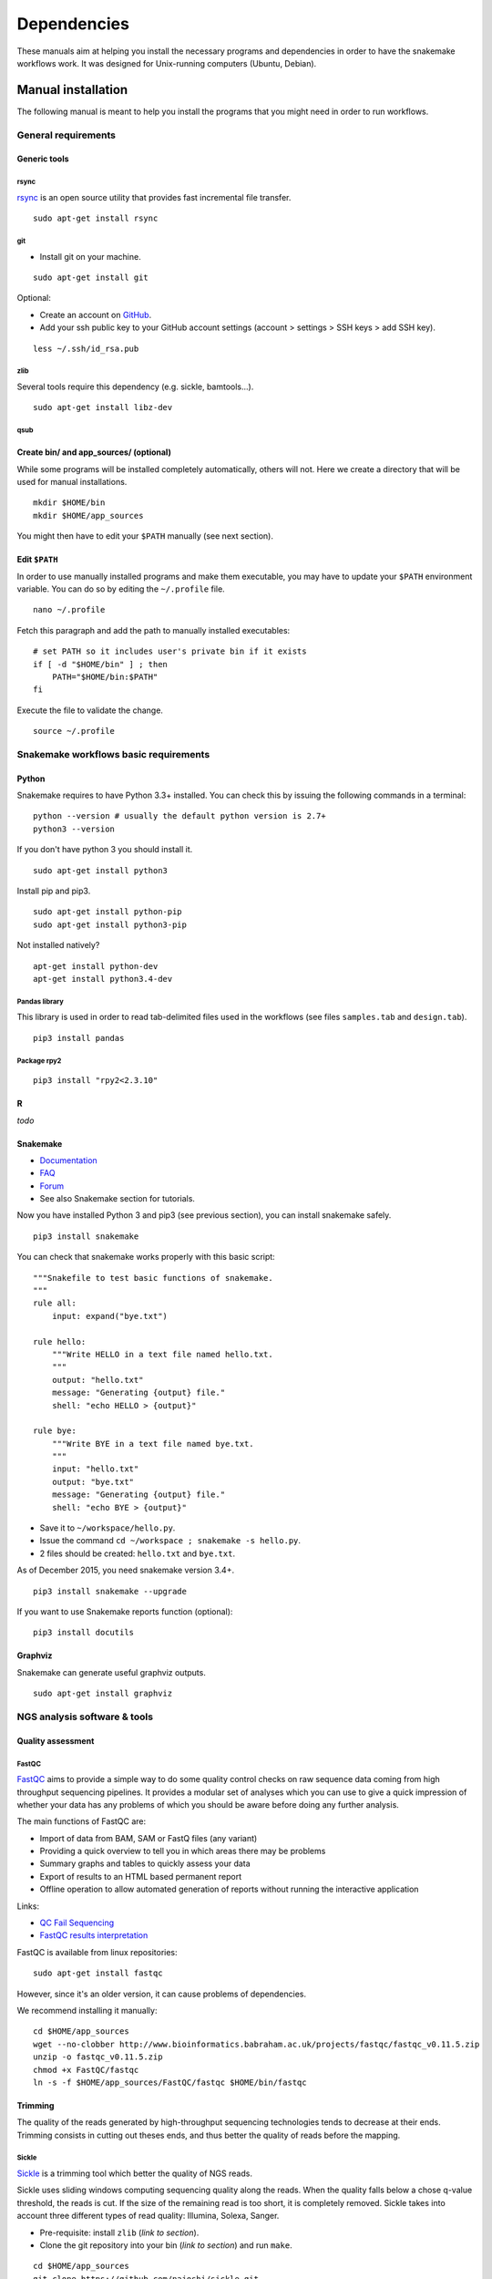 Dependencies
================================================================

These manuals aim at helping you install the necessary programs and
dependencies in order to have the snakemake workflows work. It was
designed for Unix-running computers (Ubuntu, Debian).

Manual installation
----------------------------------------------------------------

The following manual is meant to help you install the programs that you might need in order to run workflows. 

General requirements
~~~~~~~~~~~~~~~~~~~~~~~~~~~~~~~~~~~~~~~~~~~~~~~~~~~~~~~~~~~~~~~~

Generic tools
****************************************************************


rsync
^^^^^^^^^^^^^^^^^^^^^^^^^^^^^^^^^^^^^^^^^^^^^^^^^^^^^^^^^^^^^^^^

`rsync <https://rsync.samba.org/>`__ is an open source utility that
provides fast incremental file transfer.

::

    sudo apt-get install rsync

git
^^^^^^^^^^^^^^^^^^^^^^^^^^^^^^^^^^^^^^^^^^^^^^^^^^^^^^^^^^^^^^^^

-  Install git on your machine.

::

    sudo apt-get install git

Optional:

-  Create an account on `GitHub <https://github.com>`__.
-  Add your ssh public key to your GitHub account settings (account >
   settings > SSH keys > add SSH key).

::

    less ~/.ssh/id_rsa.pub

zlib
^^^^^^^^^^^^^^^^^^^^^^^^^^^^^^^^^^^^^^^^^^^^^^^^^^^^^^^^^^^^^^^^

Several tools require this dependency (e.g. sickle, bamtools...).

::

    sudo apt-get install libz-dev

qsub
^^^^^^^^^^^^^^^^^^^^^^^^^^^^^^^^^^^^^^^^^^^^^^^^^^^^^^^^^^^^^^^^



Create bin/ and app\_sources/ (optional)
****************************************************************

While some programs will be installed completely automatically, others 
will not. Here we create a directory that will be used for manual
installations.

::

    mkdir $HOME/bin
    mkdir $HOME/app_sources

You might then have to edit your ``$PATH`` manually (see next section).

Edit ``$PATH``
****************************************************************

In order to use manually installed programs and make them executable,
you may have to update your ``$PATH`` environment variable. You can do
so by editing the ``~/.profile`` file.

::

    nano ~/.profile

Fetch this paragraph and add the path to manually installed executables:

::

    # set PATH so it includes user's private bin if it exists
    if [ -d "$HOME/bin" ] ; then
        PATH="$HOME/bin:$PATH"
    fi

Execute the file to validate the change.

::

    source ~/.profile

Snakemake workflows basic requirements
~~~~~~~~~~~~~~~~~~~~~~~~~~~~~~~~~~~~~~~~~~~~~~~~~~~~~~~~~~~~~~~~

Python
****************************************************************

Snakemake requires to have Python 3.3+ installed. 
You can check this by issuing the following commands in a terminal:

::

    python --version # usually the default python version is 2.7+
    python3 --version

If you don't have python 3 you should install it.

::

    sudo apt-get install python3

Install pip and pip3.

::

    sudo apt-get install python-pip
    sudo apt-get install python3-pip

Not installed natively?

::

    apt-get install python-dev
    apt-get install python3.4-dev

Pandas library
^^^^^^^^^^^^^^^^^^^^^^^^^^^^^^^^^^^^^^^^^^^^^^^^^^^^^^^^^^^^^^^^

This library is used in order to read tab-delimited files used in the workflows 
(see files ``samples.tab`` and ``design.tab``).

::

    pip3 install pandas

Package rpy2
^^^^^^^^^^^^^^^^^^^^^^^^^^^^^^^^^^^^^^^^^^^^^^^^^^^^^^^^^^^^^^^^

::

    pip3 install "rpy2<2.3.10"



R
****************************************************************


*todo*

Snakemake
****************************************************************

-  `Documentation <http://snakemake.readthedocs.io>`__
-  `FAQ <https://bitbucket.org/snakemake/snakemake/wiki/FAQ>`__
-  `Forum <https://groups.google.com/forum/#!forum/snakemake>`__
-  See also Snakemake section for tutorials. 

Now you have installed Python 3 and pip3 (see previous section), you can
install snakemake safely.

::

    pip3 install snakemake

You can check that snakemake works properly with this basic script:

::

    """Snakefile to test basic functions of snakemake.
    """
    rule all:
        input: expand("bye.txt")

    rule hello:
        """Write HELLO in a text file named hello.txt.
        """
        output: "hello.txt"
        message: "Generating {output} file."
        shell: "echo HELLO > {output}"

    rule bye:
        """Write BYE in a text file named bye.txt.
        """
        input: "hello.txt"
        output: "bye.txt"
        message: "Generating {output} file."
        shell: "echo BYE > {output}"

-  Save it to ``~/workspace/hello.py``.
-  Issue the command ``cd ~/workspace ; snakemake -s hello.py``.
-  2 files should be created: ``hello.txt`` and ``bye.txt``.

As of December 2015, you need snakemake version 3.4+.

::

    pip3 install snakemake --upgrade

If you want to use Snakemake reports function (optional):

::

    pip3 install docutils

Graphviz
****************************************************************

Snakemake can generate useful graphviz outputs.

::

    sudo apt-get install graphviz

NGS analysis software & tools
~~~~~~~~~~~~~~~~~~~~~~~~~~~~~~~~~~~~~~~~~~~~~~~~~~~~~~~~~~~~~~~~


Quality assessment
****************************************************************

FastQC
^^^^^^^^^^^^^^^^^^^^^^^^^^^^^^^^^^^^^^^^^^^^^^^^^^^^^^^^^^^^^^^^

`FastQC <http://www.bioinformatics.babraham.ac.uk/projects/fastqc/>`__
aims to provide a simple way to do some quality control checks on raw
sequence data coming from high throughput sequencing pipelines. It
provides a modular set of analyses which you can use to give a quick
impression of whether your data has any problems of which you should be
aware before doing any further analysis.

The main functions of FastQC are:

-  Import of data from BAM, SAM or FastQ files (any variant)
-  Providing a quick overview to tell you in which areas there may be
   problems
-  Summary graphs and tables to quickly assess your data
-  Export of results to an HTML based permanent report
-  Offline operation to allow automated generation of reports without
   running the interactive application

Links:

-  `QC Fail Sequencing <https://sequencing.qcfail.com/>`__

-  `FastQC results
   interpretation <http://www.bioinformatics.babraham.ac.uk/projects/fastqc/Help/3%20Analysis%20Modules/>`__

FastQC is available from linux repositories:

::

    sudo apt-get install fastqc

However, since it's an older version, it can cause problems of dependencies. 

We recommend installing it manually: 

::

    cd $HOME/app_sources
    wget --no-clobber http://www.bioinformatics.babraham.ac.uk/projects/fastqc/fastqc_v0.11.5.zip
    unzip -o fastqc_v0.11.5.zip
    chmod +x FastQC/fastqc
    ln -s -f $HOME/app_sources/FastQC/fastqc $HOME/bin/fastqc

Trimming
****************************************************************

The quality of the reads generated by high-throughput sequencing
technologies tends to decrease at their ends. Trimming consists in
cutting out theses ends, and thus better the quality of reads before the
mapping.


Sickle
^^^^^^^^^^^^^^^^^^^^^^^^^^^^^^^^^^^^^^^^^^^^^^^^^^^^^^^^^^^^^^^^

`Sickle <https://github.com/najoshi/sickle>`__ is a trimming tool which
better the quality of NGS reads.

Sickle uses sliding windows computing sequencing quality along the
reads. When the quality falls below a chose q-value threshold, the reads
is cut. If the size of the remaining read is too short, it is completely
removed. Sickle takes into account three different types of read
quality: Illumina, Solexa, Sanger.


-  Pre-requisite: install ``zlib`` (*link to section*).
-  Clone the git repository into your bin (*link to section*) and run
   ``make``.

::

    cd $HOME/app_sources
    git clone https://github.com/najoshi/sickle.git 
    cd sickle 
    make 
    cp sickle $HOME/bin



Alignment/mapping
****************************************************************

The point of mapping is to replace the reads obtained from the sequencing step onto a reference genome. 
When the read is long enough, it can be mapped on the genome with a pretty good confidence, by tolerating a certain amount of so-called mismatches. 
However, genomes can contain repeated regions that are harder to deal with. 

We call "sequencing depth" the average number of reads mapped at each position of the genome. 
The bigger the sequencing depth, the better the quality of the alignment, and the better the downstream analyses. 

BWA
^^^^^^^^^^^^^^^^^^^^^^^^^^^^^^^^^^^^^^^^^^^^^^^^^^^^^^^^^^^^^^^^

BWA is designed for short reads alignment. 


`BWA <http://bio-bwa.sourceforge.net/>`__ is a software package for
mapping low-divergent sequences against a large reference genome, such
as the human genome.

-  `Manual <http://bio-bwa.sourceforge.net/bwa.shtml>`__

-  `Publication <http://www.ncbi.nlm.nih.gov/pubmed/19451168>`__ 

Li H. and Durbin R. (2009). Fast and accurate short read alignment with Burrows-Wheeler Transform. Bioinformatics, 25:1754-60.

::

    sudo apt-get install bwa

Bowtie
^^^^^^^^^^^^^^^^^^^^^^^^^^^^^^^^^^^^^^^^^^^^^^^^^^^^^^^^^^^^^^^^

Bowtie performs ungapped alignment, and is therefore not suitable for certain types of data, like RNA-seq data. 


::

    cd $HOME/app_sources
    wget --no-clobber http://downloads.sourceforge.net/project/bowtie-bio/bowtie/$(BOWTIE1_VER)/bowtie-$(BOWTIE1_VER)-linux-x86_64.zip
    unzip bowtie-$(BOWTIE1_VER)-linux-x86_64.zip
    cp `find bowtie-$(BOWTIE1_VER)/ -maxdepth 1 -executable -type f` $HOME/bin


Bowtie2
^^^^^^^^^^^^^^^^^^^^^^^^^^^^^^^^^^^^^^^^^^^^^^^^^^^^^^^^^^^^^^^^

`General
documentation <http://bowtie-bio.sourceforge.net/bowtie2/manual.shtml>`__

`Instructions <http://bowtie-bio.sourceforge.net/bowtie2/manual.shtml#obtaining-bowtie-2>`__

`Downloads <https://sourceforge.net/projects/bowtie-bio/files/bowtie2/>`__

::

    cd $HOME/app_sources
    wget http://sourceforge.net/projects/bowtie-bio/files/bowtie2/2.2.6/bowtie2-2.2.6-linux-x86_64.zip
    unzip bowtie2-2.2.6-linux-x86_64.zip
    p `find bowtie2-$(BOWTIE2_VER)/ -maxdepth 1 -executable -type f` $HOME/bin


Peak-calling
****************************************************************

The following tools can be used to perform ChIP-seq peak-calling.


HOMER
^^^^^^^^^^^^^^^^^^^^^^^^^^^^^^^^^^^^^^^^^^^^^^^^^^^^^^^^^^^^^^^^

Required in order to run the demo workflow "ChIP-seq" on dataset GSE20870 (in the tutorials section). 

`Web page <http://homer.salk.edu/>`__

`Install
instructions <http://homer.salk.edu/homer/introduction/install.html>`__

::

    mkdir $HOME/app_sources/homer
    cd $HOME/app_sources/homer
    wget "http://homer.salk.edu/homer/configureHomer.pl"
    perl configureHomer.pl -install homer
    cp `find $HOME/app_sources/homer/bin -maxdepth 1 -executable -type f` $HOME/bin

The basic Homer installation does not contain any sequence data. To
download sequences for use with HOMER, use the configureHomer.pl script.
To get a list of available packages:

::

    perl $HOME/bin/HOMER/configureHomer.pl -list

To install packages, simply use the -install option and the name(s) of
the package(s).

::

    perl  $HOME/bin/HOMER/configureHomer.pl -install mouse # (to download the mouse promoter set)
    perl  $HOME/bin/HOMER/configureHomer.pl -install mm8   # (to download the mm8 version of the mouse genome)
    perl  $HOME/bin/HOMER/configureHomer.pl -install hg19  # (to download the hg19 version of the human genome)

Supported organisms:

+-----------------+--------------------+
| Organism        | Assembly           |
+=================+====================+
| Human           | hg17, hg18, hg19   |
+-----------------+--------------------+
| Mouse           | mm8, mm9, mm10     |
+-----------------+--------------------+
| Rat             | rn4, rn5           |
+-----------------+--------------------+
| Frog            | xenTro2, xenTro3   |
+-----------------+--------------------+
| Zebrafish       | danRer7            |
+-----------------+--------------------+
| Drosophila      | dm3                |
+-----------------+--------------------+
| C. elegans      | ce6, ce10          |
+-----------------+--------------------+
| S. cerevisiae   | sacCer2, sacCer3   |
+-----------------+--------------------+
| S. pombe        | ASM294v1           |
+-----------------+--------------------+
| Arabidopsis     | tair10             |
+-----------------+--------------------+
| Rice            | msu6               |
+-----------------+--------------------+

HOMER can also work with custom genomes in FASTA format and gene
annotations in GTF format.

MACS 1.4
^^^^^^^^^^^^^^^^^^^^^^^^^^^^^^^^^^^^^^^^^^^^^^^^^^^^^^^^^^^^^^^^

Required in order to run the demo workflow "ChIP-seq" on dataset GSE20870 (in the tutorials section). 


-  `Documentation <http://liulab.dfci.harvard.edu/MACS/00README.html>`__
-  `Installation manual <http://liulab.dfci.harvard.edu/MACS/INSTALL.html>`__

::

    cd $HOME/app_sources
    wget "https://github.com/downloads/taoliu/MACS/MACS-1.4.3.tar.gz"
    tar -xvzf MACS-1.4.3.tar.gz
    cd MACS-1.4.3
    sudo python setup.py install
    macs14 --version


MACS2
^^^^^^^^^^^^^^^^^^^^^^^^^^^^^^^^^^^^^^^^^^^^^^^^^^^^^^^^^^^^^^^^

Required in order to run the demo workflow "ChIP-seq" on dataset GSE20870 (in the tutorials section). 

-  `Webpage <https://github.com/taoliu/MACS/>`__

::

    sudo apt-get install python-numpy
    sudo pip install MACS2

bPeaks
^^^^^^^^^^^^^^^^^^^^^^^^^^^^^^^^^^^^^^^^^^^^^^^^^^^^^^^^^^^^^^^^

Peak-caller developped specifically for yeast, can be useful in order to
process small genomes only.

It is currently not used in demo workflows, and is therefore not m adatory to run the tutorials. 

Available as an R library.

`Web page <http://bpeaks.gene-networks.net/>`__

::

    install.packages("bPeaks")
    library(bPeaks)


SPP R package
^^^^^^^^^^^^^^^^^^^^^^^^^^^^^^^^^^^^^^^^^^^^^^^^^^^^^^^^^^^^^^^^

The installation of this peak-caller is optional, as it is not currently published and maintained properly. 

It is therefore not used in our demo workflows. 


- In R

::

    source("http://bioconductor.org/biocLite.R")
    biocLite("spp")
    install.packages("caTools")
    install.packages("spp")

- In commandline

::

    apt-get install libboost-all-dev
    cd $HOME/app_sources
    wget -nc http://compbio.med.harvard.edu/Supplements/ChIP-seq/spp_1.11.tar.gz
    sudo R CMD INSTALL spp_1.11.tar.gz

- Using git (I haven't tried this one but it looks more recent) (see `github page <https://github.com/hms-dbmi/spp>`__)

::

    require(devtools)
    devtools::install_github('hms-dbmi/spp', build_vignettes = FALSE)


I also wrote a little protocol a while ago. 
Here's the procedure on Ubuntu 14.04, in this very order:

In unix shell:

::

    # unix libraries
    apt-get update
    apt-get -y install r-base
    apt-get -y install libboost-dev zlibc zlib1g-dev

In R shell:

::

    # Rsamtools
    source("http://bioconductor.org/biocLite.R")
    biocLite("Rsamtools")

In unix shell:

::

    # spp
    wget http://compbio.med.harvard.edu/Supplements/ChIP-seq/spp_1.11.tar.gz
    sudo R CMD INSTALL spp_1.11.tar.gz

A few links:

-  Download page can be found
   `here <http://compbio.med.harvard.edu/Supplements/ChIP-seq/>`__,
   better chose version ``1.11``.
-  SPP requires the Bioconductor library
   `Rsamtools <https://bioconductor.org/packages/release/bioc/html/Rsamtools.html>`__
   to be installed beforehand.
-  Unix packages ``gcc`` and ``libboost`` (or equivalents) must be
   installed.
-  You can find a few more notes
   `here <http://seqanswers.com/forums/archive/index.php/t-22653.html>`__.
-  Good luck!

SWEMBL
^^^^^^^^^^^^^^^^^^^^^^^^^^^^^^^^^^^^^^^^^^^^^^^^^^^^^^^^^^^^^^^^

The installation of this peak-caller is optional, as it is not currently published and maintained properly. 

It is therefore not used in our demo workflows. 


-  `SWEMBL beginner's
   manual <http://www.ebi.ac.uk/~swilder/SWEMBL/beginners.html>`__

::

    cd $HOME/app_sources
    wget "http://www.ebi.ac.uk/~swilder/SWEMBL/SWEMBL.3.3.1.tar.bz2"
    bunzip2 -f SWEMBL.3.3.1.tar.bz2
    tar xvf SWEMBL.3.3.1.tar
    rm SWEMBL.3.3.1.tar
    chown -R ubuntu-user SWEMBL.3.3.1
    cd SWEMBL.3.3.1
    make

It seems there could be issues with C flags. To be investigated. 

Motif discovery, motif analysis
****************************************************************

These software can be useful for the analysis of ChIP-seq peaks. 

Regulatory Sequence Analysis Tools (RSAT)
^^^^^^^^^^^^^^^^^^^^^^^^^^^^^^^^^^^^^^^^^^^^^^^^^^^^^^^^^^^^^^^^

*see dedicated section*

`Link <http://rsat.eu/>`__

*to translate*

Suite logicielle spécialisée pour l'analyse de motifs cis-régulateurs,
développée par les équipes de Morgane Thomas-Chollier (ENS, Paris) et
Jacques van Helden (TAGC, Marseille). Inclut des outils spécifiques pour
l'analyse de données de ChIP-seq.



MEME
^^^^^^^^^^^^^^^^^^^^^^^^^^^^^^^^^^^^^^^^^^^^^^^^^^^^^^^^^^^^^^^^

`Link <http://meme.ebi.edu.au/meme/doc/meme-chip.html>`__

*to translate*

Suite logicielle spécialisée pour l'analyse de motifs cis-régulateurs,
développée par l'équipe de Tim Bailey. Inclut des outils spécifiques
pour l'analyse de données de ChIP-seq.


Miscellaneous
****************************************************************

SRA toolkit
^^^^^^^^^^^^^^^^^^^^^^^^^^^^^^^^^^^^^^^^^^^^^^^^^^^^^^^^^^^^^^^^

This toolkit includes a number of programs, allowing the conversion of
``*.sra`` files. ``fastq-dump`` translates ``*.sra`` files to
``*.fastq`` files.

-  `SRA format <http://www.ncbi.nlm.nih.gov/Traces/sra/>`__
-  `fastq-dump
   manual <http://www.ncbi.nlm.nih.gov/Traces/sra/sra.cgi?view=toolkit_doc&f=fastq-dump>`__
-  `Installation
   manual <http://www.ncbi.nlm.nih.gov/Traces/sra/sra.cgi?view=toolkit_doc&f=std>`__

You can download last version
`here <http://www.ncbi.nlm.nih.gov/Traces/sra/sra.cgi?view=software>`__,
or issue the following commands:

::

    cd $HOME/app_sources
    wget -nc http://ftp-trace.ncbi.nlm.nih.gov/sra/sdk/2.5.2/sratoolkit.2.5.2-ubuntu64.tar.gz
    tar xzf sratoolkit.2.5.2-ubuntu64.tar.gz
    cp `find sratoolkit.2.5.2-ubuntu64/bin -maxdepth 1 -executable -type l` $HOME/bin

You can also install SRA toolkit simply by issuing this
command, but likely it won't be the most recent release:

::

    sudo apt-get install sra-toolkit

::

    fastq-dump --version
      fastq-dump : 2.1.7

Samtools
^^^^^^^^^^^^^^^^^^^^^^^^^^^^^^^^^^^^^^^^^^^^^^^^^^^^^^^^^^^^^^^^

SAM (Sequence Alignment/Map) format is a generic format for storing
large nucleotide sequence alignments.

`SAMtools <http://samtools.sourceforge.net/>`__ provides several tools
to process such files.

::

    cd $HOME/app_sources
    wget --no-clobber http://sourceforge.net/projects/samtools/files/samtools/1.3/samtools-1.3.tar.bz2
    bunzip2 -f samtools-1.3.tar.bz2
    tar xvf samtools-1.3.tar
    cd samtools-1.3
    make 
    sudo make install

Bedtools
^^^^^^^^^^^^^^^^^^^^^^^^^^^^^^^^^^^^^^^^^^^^^^^^^^^^^^^^^^^^^^^^

The `bedtools <http://bedtools.readthedocs.org/en/latest/>`__ utilities
are a swiss-army knife of tools for a wide-range of genomics analysis
tasks. For example, bedtools allows one to intersect, merge, count,
complement, and shuffle genomic intervals from multiple files in
widely-used genomic file formats such as BAM, BED, GFF/GTF, VCF.

::

    sudo apt-get install bedtools

or get the latest version:

::

    cd $HOME/app_sources
    wget --no-clobber https://github.com/arq5x/bedtools2/releases/download/v2.24.0/bedtools-2.24.0.tar.gz
    tar xvfz bedtools-2.24.0.tar.gz
    cd bedtools2
    make
    sudo make install



Bedops
^^^^^^^^^^^^^^^^^^^^^^^^^^^^^^^^^^^^^^^^^^^^^^^^^^^^^^^^^^^^^^^^

::

    cd $HOME/app_sources
    wget -nc https://github.com/bedops/bedops/releases/download/v2.4.19/bedops_linux_x86_64-v2.4.19.tar.bz2
    tar jxvf bedops_linux_x86_64-v2.4.19.tar.bz2
    mkdir bedops
    mv bin bedops
    cp bedops/bin/* $HOME/bin

Deeptools
^^^^^^^^^^^^^^^^^^^^^^^^^^^^^^^^^^^^^^^^^^^^^^^^^^^^^^^^^^^^^^^^

::

    cd $HOME/app_sources
    git clone https://github.com/fidelram/deepTools
    cd deepTools
    python setup.py install

Picard tools 
^^^^^^^^^^^^^^^^^^^^^^^^^^^^^^^^^^^^^^^^^^^^^^^^^^^^^^^^^^^^^^^^

*todo*

Other
^^^^^^^^^^^^^^^^^^^^^^^^^^^^^^^^^^^^^^^^^^^^^^^^^^^^^^^^^^^^^^^^

-  `MICSA <http://bioinfo-out.curie.fr/software.html>`__: peak-calling &
   motifs discovery
   (`publication <http://bioinformatics.oxfordjournals.org/content/26/20/2622.long>`__).
-  `ChIPMunk <http://line.imb.ac.ru/ChIPMunk>`__: deep and wide digging
   for binding motifs in ChIP-Seq data
   (`publication <http://bioinformatics.oxfordjournals.org/content/26/20/2622.long>`__).
-  `HMCan <http://www.cbrc.kaust.edu.sa/hmcan/>`__: a method for
   detecting chromatin modifications in cancer samples using ChIP-seq
   data
   (`publication <http://bioinformatics.oxfordjournals.org/content/29/23/2979.long>`__).
-  seqMINER
-  `Crunch project <http://crunch.unibas.ch/fcgi/crunch.fcgi>`__
-  CSDeconv
-  ...



Makefile
----------------------------------------------------------------

The Gene-regulation library comprises a makefile that can install most of the 
dependencies described in the previous section. It is recommended when you're setting up a virtual environments, 
as described in `these tutorials <http://gene-regulation.readthedocs.io/en/latest/environments.html>`_. 

If you want to run the workflows on your personal computer or on a server, you should follow the `manual installation 
<http://gene-regulation.readthedocs.io/en/latest/dependencies.html#manual-installation>`_, or contact a sysadmin. 

The makefile currently allows running the following workflows:

- import_from_sra.wf
- quality_control.wf
- ChIP-seq.wf

It is not yet handling al the RNA-seq dependencies.

::

    # it is assumed that you have defined a global variable with the path to the Gene-regulation library
    cd ${GENE_REG_PATH}
    make -f scripts/makefiles/install_tools_and_libs.mk all
    source ~/.bashrc

..
Conda
----------------------------------------------------------------
A number of dependencies of Gene-regulation can be installed through a Conda environment. 
This list is not exhaustive. 
    conda install -c bioconda sickle=0.5 
    conda install -c bioconda bowtie=1.2.0 
    conda install -c bioconda bowtie2=2.3.0 
    conda install -c bioconda subread=1.5.0.post3 
    conda install -c bioconda tophat=2.1.1 
    conda install -c bioconda bwa=0.7.15 
    conda install -c bioconda fastqc=0.11.5 
    conda install -c bioconda macs2=2.1.1.20160309 
    conda install -c bioconda homer=4.8.3 
    conda install -c bioconda bedtools=2.26.0 
    conda install -c bioconda samtools=1.3.1 
    conda install -c bioconda bamtools=2.4.0 



